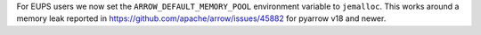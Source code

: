 For EUPS users we now set the ``ARROW_DEFAULT_MEMORY_POOL`` environment variable to ``jemalloc``.
This works around a memory leak reported in https://github.com/apache/arrow/issues/45882 for pyarrow v18 and newer.

